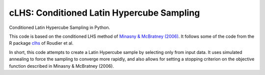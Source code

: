 ==============================================================================
cLHS: Conditioned Latin Hypercube Sampling
==============================================================================

.. image:: https://readthedocs.org/projects/clhs-py/badge/?version=latest
   :target: https://clhs-py.readthedocs.io/en/latest/?badge=latest
   :alt: Documentation Status

.. module:: clhs

.. moduleauthor:: Erika Wagoner <wagoner47+clhs@email.arizona.edu>
.. sectionauthor:: Erika Wagoner <wagoner47+clhs@email.arizona.edu>

.. include-marker-do-not-remove

.. image:: https://img.shields.io/badge/GitHub-clhs__py-informational.svg
   :target: https://github.com/wagoner47/clhs_py

.. image:: https://img.shields.io/github/license/wagoner47/clhs_py.svg
   :target: https://github.com/wagoner47/clhs_py/blob/master/LICENSE.rst

Conditioned Latin Hypercube Sampling in Python.

This code is based on the conditioned LHS method of
`Minasny & McBratney (2006)`_. It follows some of the code from the R package
clhs_ of Roudier et al.

In short, this code attempts to create a Latin Hypercube sample by selecting
only from input data. It uses simulated annealing to force the sampling to
converge more rapidly, and also allows for setting a stopping criterion on
the objective function described in Minasny & McBratney (2006).



.. _Minasny & McBratney (2006): https://doi.org/10.1016/j.cageo.2005.12.009
.. _clhs: https://CRAN.R-project.org/package=clhs
